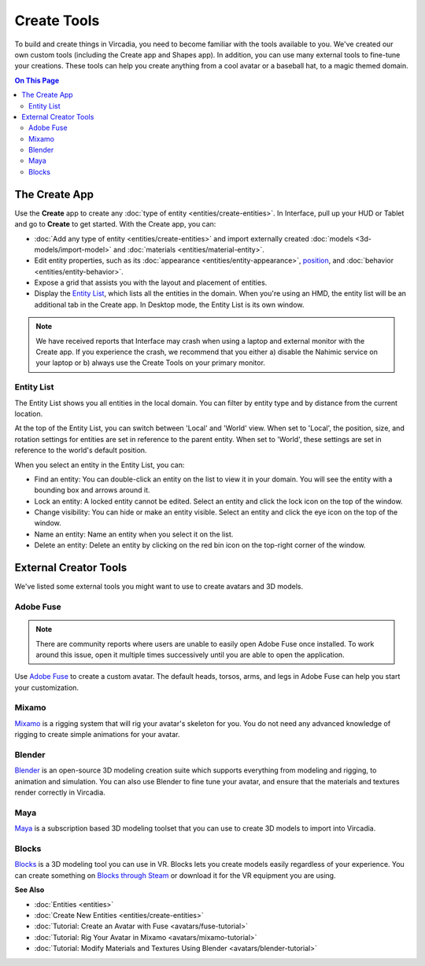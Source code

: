 ######################
Create Tools
######################

To build and create things in Vircadia, you need to become familiar with the tools available to you. We've created our own custom tools (including the Create app and Shapes app). In addition, you can use many external tools to fine-tune your creations. These tools can help you create anything from a cool avatar or a baseball hat, to a magic themed domain.

.. contents:: On This Page
    :depth: 2

---------------------
The Create App
---------------------

Use the **Create** app to create any :doc:`type of entity <entities/create-entities>`. In Interface, pull up your HUD or Tablet and go to **Create** to get started. With the Create app, you can:

+ :doc:`Add any type of entity <entities/create-entities>` and import externally created :doc:`models <3d-models/import-model>` and :doc:`materials <entities/material-entity>`. 
+ Edit entity properties, such as its :doc:`appearance <entities/entity-appearance>`, `position <entities/entity-appearance.html#move-an-entity>`_, and :doc:`behavior <entities/entity-behavior>`.
+ Expose a grid that assists you with the layout and placement of entities.
+ Display the `Entity List`_, which lists all the entities in the domain. When you're using an HMD, the entity list will be an additional tab in the Create app. In Desktop mode, the Entity List is its own window.

.. note:: We have received reports that Interface may crash when using a laptop and external monitor with the Create app. If you experience the crash, we recommend that you either a) disable the Nahimic service on your laptop or b) always use the Create Tools on your primary monitor.

^^^^^^^^^^^^^^^^^^
Entity List
^^^^^^^^^^^^^^^^^^

The Entity List shows you all entities in the local domain. You can filter by entity type and by distance from the current location. 

At the top of the Entity List, you can switch between 'Local' and 'World' view. When set to 'Local', the position, size, and rotation settings for entities are set in reference to the parent entity. When set to 'World', these settings are set in reference to the world's default position.

When you select an entity in the Entity List, you can: 

+ Find an entity: You can double-click an entity on the list to view it in your domain. You will see the entity with a bounding box and arrows around it. 
+ Lock an entity: A locked entity cannot be edited. Select an entity and click the lock icon on the top of the window.  
+ Change visibility: You can hide or make an entity visible. Select an entity and click the eye icon on the top of the window.
+ Name an entity: Name an entity when you select it on the list.
+ Delete an entity: Delete an entity by clicking on the red bin icon on the top-right corner of the window. 

.. 
	------------------------
	Shapes: Create in VR
	------------------------

	The Shapes app is a Marketplace app that lets you :doc:`add and edit basic shapes (entities) <entities/create-entities>` in Vircadia. You can use Shapes only in VR mode. 

	To get the Shapes app: 

	1. In Interface, pull up your HUD or Tablet and go to **Market**. 
	2. Search for 'Shapes' and hit 'Get' to get it for free. 
	3. Install the app. 

	^^^^^^^^^^^^^^^^^^^^^^^
	Use the Shapes app
	^^^^^^^^^^^^^^^^^^^^^^^

	1. In Interface, pull up your HUD or Tablet and go to **Shapes**. 
	2. A 'Tools' menu and 'Create' palette will be attached to your non-dominant hand. You can set your dominant hand on your Tablet or top menu bar by going to **Settings > Avatar > Dominant Hand**.  

	.. image:: _images/dom-hand.PNG

	3. In the 'Create' palette, click on one of the shapes to create and add that entity. 
	4. The entity will be created at your hand. You can `grab it <../explore/interact.html#grab-objects>`_ by pressing the trigger on your controller.
	5. In the 'Tools' Menu, you can edit an entity's properties. Activate a tool by clicking its button. You'll see an icon representing the tool you selected on your dominant hand. You can deactivate a tool by hovering over the title bar and clicking 'Back'.

    * **Color**: You can choose a color for your entity by pointing your laser at 'Color' in the 'Tools' menu and dipping your finger or stylus in the color of your choice. You can even create color swatches for yourself. 
    * **Stretch**: You can change the dimensions of your entity by stretching it. Select 'Stretch' to see the handles on your entity that you can pull using your controllers. 
    * **Clone**: You can clone your entity using the 'Clone' tool. Select 'Clone', point your laser at your entity, and pull out its clone. 
    * **Group**: You can group two or more entities together for easier editing. Select 'Group' and then select all the entities you want to group. 
    * **Physics**: You can modify the :doc:`physics (behavior of your entity in space) <entities/entity-physics>` using the 'Physics' tool. Select 'Physics' to see the variety of options available to you. 
    * **Delete**: You can delete an entity by selecting 'Delete' and then selecting the entity you want to delete. 


----------------------------
External Creator Tools
----------------------------

We've listed some external tools you might want to use to create avatars and 3D models. 

^^^^^^^^^^^^^^^^^
Adobe Fuse
^^^^^^^^^^^^^^^^^

.. note:: There are community reports where users are unable to easily open Adobe Fuse once installed. To work around this issue, open it multiple times successively until you are able to open the application.

Use `Adobe Fuse <https://www.adobe.com/in/products/fuse.html>`_ to create a custom avatar. The default heads, torsos, arms, and legs in Adobe Fuse can help you start your customization.

^^^^^^^^^^^^^^^^^
Mixamo
^^^^^^^^^^^^^^^^^

`Mixamo <https://www.mixamo.com>`_ is a rigging system that will rig your avatar's skeleton for you. You do not need any advanced knowledge of rigging to create simple animations for your avatar. 

^^^^^^^^^^^^^^^^^
Blender
^^^^^^^^^^^^^^^^^

`Blender <https://www.blender.org>`_ is an open-source 3D modeling creation suite which supports everything from modeling and rigging, to animation and simulation. You can also use Blender to fine tune your avatar, and ensure that the materials and textures render correctly in Vircadia. 

^^^^^^^^^^^^^^^^^
Maya
^^^^^^^^^^^^^^^^^

`Maya <https://www.autodesk.in/products/maya/overview>`_ is a subscription based 3D modeling toolset that you can use to create 3D models to import into Vircadia. 

^^^^^^^^^^^^^^^^^
Blocks
^^^^^^^^^^^^^^^^^

`Blocks <https://vr.google.com/blocks>`_ is a 3D modeling tool you can use in VR. Blocks lets you create models easily regardless of your experience. You can create something on `Blocks through Steam <http://store.steampowered.com/app/533970/Blocks_by_Google>`_ or download it for the VR equipment you are using.

**See Also**

+ :doc:`Entities <entities>`
+ :doc:`Create New Entities <entities/create-entities>`
+ :doc:`Tutorial: Create an Avatar with Fuse <avatars/fuse-tutorial>`
+ :doc:`Tutorial: Rig Your Avatar in Mixamo <avatars/mixamo-tutorial>`
+ :doc:`Tutorial: Modify Materials and Textures Using Blender <avatars/blender-tutorial>`
